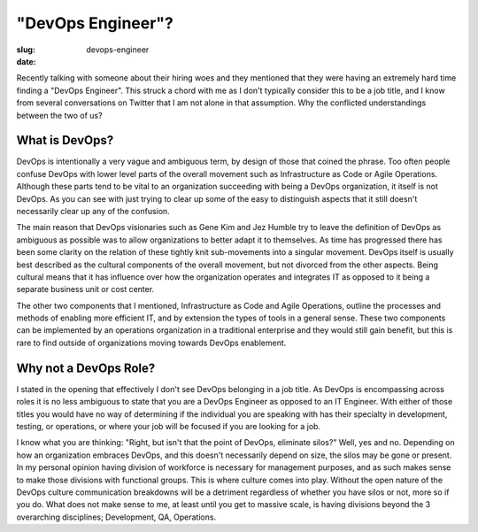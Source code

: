 "DevOps Engineer"?
##################

:slug: devops-engineer
:date: 

Recently talking with someone about their hiring woes and they mentioned that
they were having an extremely hard time finding a "DevOps Engineer".  This
struck a chord with me as I don't typically consider this to be a job title,
and I know from several conversations on Twitter that I am not alone in that
assumption.  Why the conflicted understandings between the two of us?


===============
What is DevOps?
===============

DevOps is intentionally a very vague and ambiguous term, by design of those
that coined the phrase.  Too often people confuse DevOps with lower level parts
of the overall movement such as Infrastructure as Code or Agile Operations.
Although these parts tend to be vital to an organization succeeding with being
a DevOps organization, it itself is not DevOps.  As you can see with just
trying to clear up some of the easy to distinguish aspects that it still
doesn't necessarily clear up any of the confusion.

The main reason that DevOps visionaries such as Gene Kim and Jez Humble try to
leave the definition of DevOps as ambiguous as possible was to allow
organizations to better adapt it to themselves.  As time has progressed there
has been some clarity on the relation of these tightly knit sub-movements into
a singular movement.  DevOps itself is usually best described as the cultural
components of the overall movement, but not divorced from the other aspects.
Being cultural means that it has influence over how the organization operates
and integrates IT as opposed to it being a separate business unit or cost
center.

The other two components that I mentioned, Infrastructure as Code and Agile
Operations, outline the processes and methods of enabling more efficient IT,
and by extension the types of tools in a general sense.  These two components
can be implemented by an operations organization in a traditional enterprise
and they would still gain benefit, but this is rare to find outside of
organizations moving towards DevOps enablement.


======================
Why not a DevOps Role?
======================

I stated in the opening that effectively I don't see DevOps belonging in a job
title.  As DevOps is encompassing across roles it is no less ambiguous to state
that you are a DevOps Engineer as opposed to an IT Engineer.  With either of
those titles you would have no way of determining if the individual you are
speaking with has their specialty in development, testing, or operations, or
where your job will be focused if you are looking for a job.

I know what you are thinking:  "Right, but isn't that the point of DevOps,
eliminate silos?"  Well, yes and no.  Depending on how an organization embraces
DevOps, and this doesn't necessarily depend on size, the silos may be gone or
present.  In my personal opinion having division of workforce is necessary for
management purposes, and as such makes sense to make those divisions with
functional groups.  This is where culture comes into play.  Without the open
nature of the DevOps culture communication breakdowns will be a detriment
regardless of whether you have silos or not, more so if you do.  What does not
make sense to me, at least until you get to massive scale, is having divisions
beyond the 3 overarching disciplines; Development, QA, Operations.
